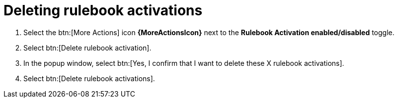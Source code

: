 [id="eda-delete-rulebook-activations"]

= Deleting rulebook activations

. Select the btn:[More Actions] icon *{MoreActionsIcon}* next to the *Rulebook Activation enabled/disabled* toggle.
. Select btn:[Delete rulebook activation].
. In the popup window, select btn:[Yes, I confirm that I want to delete these X rulebook activations].
. Select btn:[Delete rulebook activations].
